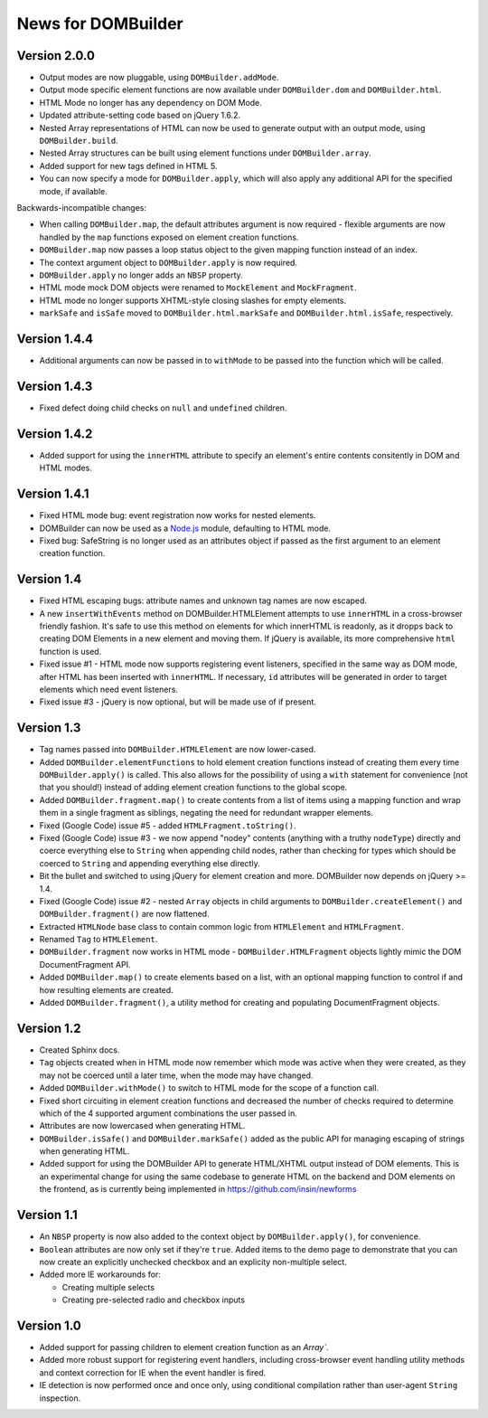 News for DOMBuilder
===================

Version 2.0.0
-------------

* Output modes are now pluggable, using ``DOMBuilder.addMode``.
* Output mode specific element functions are now available under
  ``DOMBuilder.dom`` and ``DOMBuilder.html``.
* HTML Mode no longer has any dependency on DOM Mode.
* Updated attribute-setting code based on jQuery 1.6.2.
* Nested Array representations of HTML can now be used to generate output
  with an output mode, using ``DOMBuilder.build``.
* Nested Array structures can be built using element functions under
  ``DOMBuilder.array``.
* Added support for new tags defined in HTML 5.
* You can now specify a mode for ``DOMBuilder.apply``, which will also
  apply any additional API for the specified mode, if available.

Backwards-incompatible changes:

* When calling ``DOMBuilder.map``, the default attributes argument is now
  required - flexible arguments are now handled by the ``map`` functions
  exposed on element creation functions.
* ``DOMBuilder.map`` now passes a loop status object to the given mapping
  function instead of an index.
* The context argument object to ``DOMBuilder.apply`` is now required.
* ``DOMBuilder.apply`` no longer adds an ``NBSP`` property.
* HTML mode mock DOM objects were renamed to ``MockElement`` and
  ``MockFragment``.
* HTML mode no longer supports XHTML-style closing slashes for empty
  elements.
* ``markSafe`` and ``isSafe`` moved to ``DOMBuilder.html.markSafe`` and
  ``DOMBuilder.html.isSafe``, respectively.

Version 1.4.4
-------------

- Additional arguments can now be passed in to ``withMode`` to be passed
  into the function which will be called.

Version 1.4.3
-------------

- Fixed defect doing child checks on ``null`` and ``undefined`` children.

Version 1.4.2
-------------

- Added support for using the ``innerHTML`` attribute to specify an
  element's entire contents consitently in DOM and HTML modes.

Version 1.4.1
-------------

- Fixed HTML mode bug: event registration now works for nested elements.

- DOMBuilder can now be used as a `Node.js`_ module, defaulting to HTML
  mode.

- Fixed bug: SafeString is no longer used as an attributes object if passed
  as the first argument to an element creation function.

.. _`Node.js`: http://nodejs.org

Version 1.4
-----------

- Fixed HTML escaping bugs: attribute names and unknown tag names are now
  escaped.

- A new ``insertWithEvents`` method on DOMBuilder.HTMLElement attempts to
  use ``innerHTML`` in a cross-browser friendly fashion. It's safe to use
  this method on elements for which innerHTML is readonly, as it dropps
  back to creating DOM Elements in a new element and moving them. If
  jQuery is available, its more comprehensive ``html`` function is used.

- Fixed issue #1 - HTML mode now supports registering event listeners,
  specified in the same way as DOM mode, after HTML has been inserted
  with ``innerHTML``. If necessary, ``id`` attributes will be generated
  in order to target elements which need event listeners.

- Fixed issue #3 - jQuery is now optional, but will be made use of if
  present.

Version 1.3
-----------

- Tag names passed into ``DOMBuilder.HTMLElement`` are now lower-cased.

- Added ``DOMBuilder.elementFunctions`` to hold element creation functions
  instead of creating them every time ``DOMBuilder.apply()`` is called.
  This also allows for the possibility of using a ``with`` statement for
  convenience (not that you should!) instead of adding element creation
  functions to the global scope.

- Added ``DOMBuilder.fragment.map()`` to create contents from a list of
  items using a mapping function and wrap them in a single fragment as
  siblings, negating the need for redundant wrapper elements.

- Fixed (Google Code) issue #5 - added ``HTMLFragment.toString()``.

- Fixed (Google Code) issue #3 - we now append "nodey" contents
  (anything with a truthy ``nodeType``) directly and coerce everything
  else to ``String`` when appending child nodes, rather than checking for
  types which should be coerced to ``String`` and appending everything
  else directly.

- Bit the bullet and switched to using jQuery for element creation and
  more. DOMBuilder now depends on jQuery >= 1.4.

- Fixed (Google Code) issue #2 - nested ``Array`` objects in child
  arguments to ``DOMBuilder.createElement()`` and ``DOMBuilder.fragment()``
  are now flattened.

- Extracted ``HTMLNode`` base class to contain common logic from
  ``HTMLElement`` and ``HTMLFragment``.

- Renamed ``Tag`` to ``HTMLElement``.

- ``DOMBuilder.fragment`` now works in HTML mode -
  ``DOMBuilder.HTMLFragment`` objects lightly mimic the DOM
  DocumentFragment API.

- Added ``DOMBuilder.map()`` to create elements based on a list, with an
  optional mapping function to control if and how resulting elements are
  created.

- Added ``DOMBuilder.fragment()``, a utility method for creating and
  populating DocumentFragment objects.

Version 1.2
-----------

- Created Sphinx docs.

- ``Tag`` objects created when in HTML mode now remember which mode was
  active when they were created, as they may not be coerced until a later
  time, when the mode may have changed.

- Added ``DOMBuilder.withMode()`` to switch to HTML mode for the scope of
  a function call.

- Fixed short circuiting in element creation functions and decreased the
  number of checks required to determine which of the 4 supported argument
  combinations the user passed in.

- Attributes are now lowercased when generating HTML.

- ``DOMBuilder.isSafe()`` and ``DOMBuilder.markSafe()`` added as the public
  API for managing escaping of strings when generating HTML.

- Added support for using the DOMBuilder API to generate HTML/XHTML output
  instead of DOM elements. This is an experimental change for using the same
  codebase to generate HTML on the backend and DOM elements on the frontend,
  as is currently being implemented in https://github.com/insin/newforms

Version 1.1
-----------

- An ``NBSP`` property is now also added to the context object by
  ``DOMBuilder.apply()``, for convenience.

- ``Boolean`` attributes are now only set if they're ``true``. Added
  items to the demo page to demonstrate that you can now create an
  explicitly unchecked checkbox and an explicity non-multiple select.

- Added more IE workarounds for:

  - Creating multiple selects
  - Creating pre-selected radio and checkbox inputs

Version 1.0
-----------

- Added support for passing children to element creation function as an
  `Array``.

- Added more robust support for registering event handlers, including
  cross-browser event handling utility methods and context correction for IE
  when the event handler is fired.

- IE detection is now performed once and once only, using conditional
  compilation rather than user-agent ``String`` inspection.
